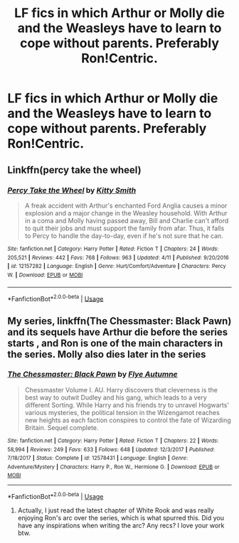 #+TITLE: LF fics in which Arthur or Molly die and the Weasleys have to learn to cope without parents. Preferably Ron!Centric.

* LF fics in which Arthur or Molly die and the Weasleys have to learn to cope without parents. Preferably Ron!Centric.
:PROPERTIES:
:Author: thepotatobitchh
:Score: 16
:DateUnix: 1595236686.0
:DateShort: 2020-Jul-20
:FlairText: Request
:END:

** Linkffn(percy take the wheel)
:PROPERTIES:
:Author: LiriStorm
:Score: 12
:DateUnix: 1595244407.0
:DateShort: 2020-Jul-20
:END:

*** [[https://www.fanfiction.net/s/12157282/1/][*/Percy Take the Wheel/*]] by [[https://www.fanfiction.net/u/1809362/Kitty-Smith][/Kitty Smith/]]

#+begin_quote
  A freak accident with Arthur's enchanted Ford Anglia causes a minor explosion and a major change in the Weasley household. With Arthur in a coma and Molly having passed away, Bill and Charlie can't afford to quit their jobs and must support the family from afar. Thus, it falls to Percy to handle the day-to-day, even if he's not sure that he can.
#+end_quote

^{/Site/:} ^{fanfiction.net} ^{*|*} ^{/Category/:} ^{Harry} ^{Potter} ^{*|*} ^{/Rated/:} ^{Fiction} ^{T} ^{*|*} ^{/Chapters/:} ^{24} ^{*|*} ^{/Words/:} ^{205,521} ^{*|*} ^{/Reviews/:} ^{442} ^{*|*} ^{/Favs/:} ^{768} ^{*|*} ^{/Follows/:} ^{963} ^{*|*} ^{/Updated/:} ^{4/11} ^{*|*} ^{/Published/:} ^{9/20/2016} ^{*|*} ^{/id/:} ^{12157282} ^{*|*} ^{/Language/:} ^{English} ^{*|*} ^{/Genre/:} ^{Hurt/Comfort/Adventure} ^{*|*} ^{/Characters/:} ^{Percy} ^{W.} ^{*|*} ^{/Download/:} ^{[[http://www.ff2ebook.com/old/ffn-bot/index.php?id=12157282&source=ff&filetype=epub][EPUB]]} ^{or} ^{[[http://www.ff2ebook.com/old/ffn-bot/index.php?id=12157282&source=ff&filetype=mobi][MOBI]]}

--------------

*FanfictionBot*^{2.0.0-beta} | [[https://github.com/tusing/reddit-ffn-bot/wiki/Usage][Usage]]
:PROPERTIES:
:Author: FanfictionBot
:Score: 6
:DateUnix: 1595244434.0
:DateShort: 2020-Jul-20
:END:


** My series, linkffn(The Chessmaster: Black Pawn) and its sequels have Arthur die before the series starts , and Ron is one of the main characters in the series. Molly also dies later in the series
:PROPERTIES:
:Author: Flye_Autumne
:Score: 4
:DateUnix: 1595263870.0
:DateShort: 2020-Jul-20
:END:

*** [[https://www.fanfiction.net/s/12578431/1/][*/The Chessmaster: Black Pawn/*]] by [[https://www.fanfiction.net/u/7834753/Flye-Autumne][/Flye Autumne/]]

#+begin_quote
  Chessmaster Volume I. AU. Harry discovers that cleverness is the best way to outwit Dudley and his gang, which leads to a very different Sorting. While Harry and his friends try to unravel Hogwarts' various mysteries, the political tension in the Wizengamot reaches new heights as each faction conspires to control the fate of Wizarding Britain. Sequel complete.
#+end_quote

^{/Site/:} ^{fanfiction.net} ^{*|*} ^{/Category/:} ^{Harry} ^{Potter} ^{*|*} ^{/Rated/:} ^{Fiction} ^{T} ^{*|*} ^{/Chapters/:} ^{22} ^{*|*} ^{/Words/:} ^{58,994} ^{*|*} ^{/Reviews/:} ^{249} ^{*|*} ^{/Favs/:} ^{633} ^{*|*} ^{/Follows/:} ^{648} ^{*|*} ^{/Updated/:} ^{12/3/2017} ^{*|*} ^{/Published/:} ^{7/18/2017} ^{*|*} ^{/Status/:} ^{Complete} ^{*|*} ^{/id/:} ^{12578431} ^{*|*} ^{/Language/:} ^{English} ^{*|*} ^{/Genre/:} ^{Adventure/Mystery} ^{*|*} ^{/Characters/:} ^{Harry} ^{P.,} ^{Ron} ^{W.,} ^{Hermione} ^{G.} ^{*|*} ^{/Download/:} ^{[[http://www.ff2ebook.com/old/ffn-bot/index.php?id=12578431&source=ff&filetype=epub][EPUB]]} ^{or} ^{[[http://www.ff2ebook.com/old/ffn-bot/index.php?id=12578431&source=ff&filetype=mobi][MOBI]]}

--------------

*FanfictionBot*^{2.0.0-beta} | [[https://github.com/tusing/reddit-ffn-bot/wiki/Usage][Usage]]
:PROPERTIES:
:Author: FanfictionBot
:Score: 1
:DateUnix: 1595263888.0
:DateShort: 2020-Jul-20
:END:

**** Actually, I just read the latest chapter of White Rook and was really enjoying Ron's arc over the series, which is what spurred this. Did you have any inspirations when writing the arc? Any recs? I love your work btw.
:PROPERTIES:
:Author: thepotatobitchh
:Score: 1
:DateUnix: 1595265113.0
:DateShort: 2020-Jul-20
:END:
